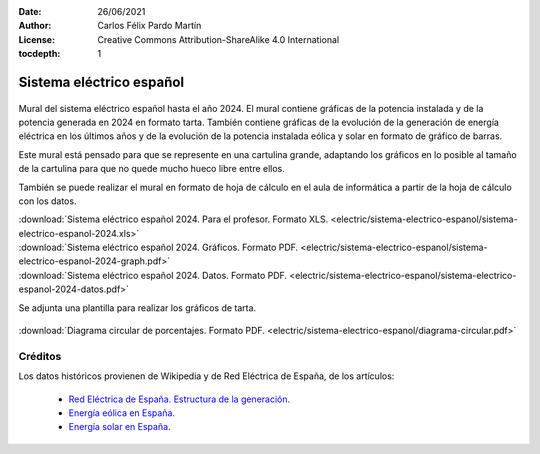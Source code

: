 ﻿:Date: 26/06/2021
:Author: Carlos Félix Pardo Martín
:License: Creative Commons Attribution-ShareAlike 4.0 International
:tocdepth: 1


.. _electric-sistema-electrico:

Sistema eléctrico español
=========================

.. figure:: electric/sistema-electrico-espanol/sistema-electrico-espanol-2024.png
   :align: center
   :alt: Mural del sistema eléctrico español 2024

Mural del sistema eléctrico español hasta el año 2024.
El mural contiene gráficas de la potencia instalada y de la potencia
generada en 2024 en formato tarta.
También contiene gráficas de la evolución de la generación de energía
eléctrica en los últimos años y de la evolución de la potencia instalada
eólica y solar en formato de gráfico de barras.

Este mural está pensado para que se represente en una cartulina grande,
adaptando los gráficos en lo posible al tamaño de la cartulina para que
no quede mucho hueco libre entre ellos.

También se puede realizar el mural en formato de hoja de cálculo en el
aula de informática a partir de la hoja de cálculo con los datos.


| :download:`Sistema eléctrico español 2024. Para el profesor. Formato XLS.
  <electric/sistema-electrico-espanol/sistema-electrico-espanol-2024.xls>`
| :download:`Sistema eléctrico español 2024. Gráficos. Formato PDF.
  <electric/sistema-electrico-espanol/sistema-electrico-espanol-2024-graph.pdf>`
| :download:`Sistema eléctrico español 2024. Datos. Formato PDF.
  <electric/sistema-electrico-espanol/sistema-electrico-espanol-2024-datos.pdf>`

Se adjunta una plantilla para realizar los gráficos de tarta.

.. figure:: electric/sistema-electrico-espanol/diagrama-circular.png
   :width: 480px
   :align: center

| :download:`Diagrama circular de porcentajes.
  Formato PDF. <electric/sistema-electrico-espanol/diagrama-circular.pdf>`


Créditos
--------
Los datos históricos provienen de Wikipedia y de Red Eléctrica de España,
de los artículos:

  * `Red Eléctrica de España. Estructura de la generación.
    <https://www.ree.es/es/datos/generacion/estructura-generacion>`__
  * `Energía eólica en España.
    <https://es.wikipedia.org/wiki/Energ%C3%ADa_e%C3%B3lica_en_Espa%C3%B1a>`__
  * `Energía solar en España.
    <https://es.wikipedia.org/wiki/Energ%C3%ADa_solar_en_Espa%C3%B1a>`__


